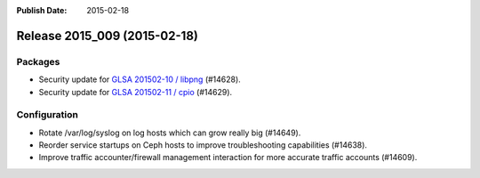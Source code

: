 :Publish Date: 2015-02-18

Release 2015_009 (2015-02-18)
-----------------------------

Packages
^^^^^^^^

* Security update for `GLSA 201502-10 / libpng
  <http://www.gentoo.org/security/en/glsa/glsa-201502-10.xml>`_ (#14628).
* Security update for `GLSA 201502-11 / cpio
  <http://www.gentoo.org/security/en/glsa/glsa-201502-11.xml>`_ (#14629).


Configuration
^^^^^^^^^^^^^

* Rotate /var/log/syslog on log hosts which can grow really big (#14649).
* Reorder service startups on Ceph hosts to improve troubleshooting capabilities
  (#14638).
* Improve traffic accounter/firewall management interaction for more accurate
  traffic accounts (#14609).


.. vim: set spell spelllang=en:
